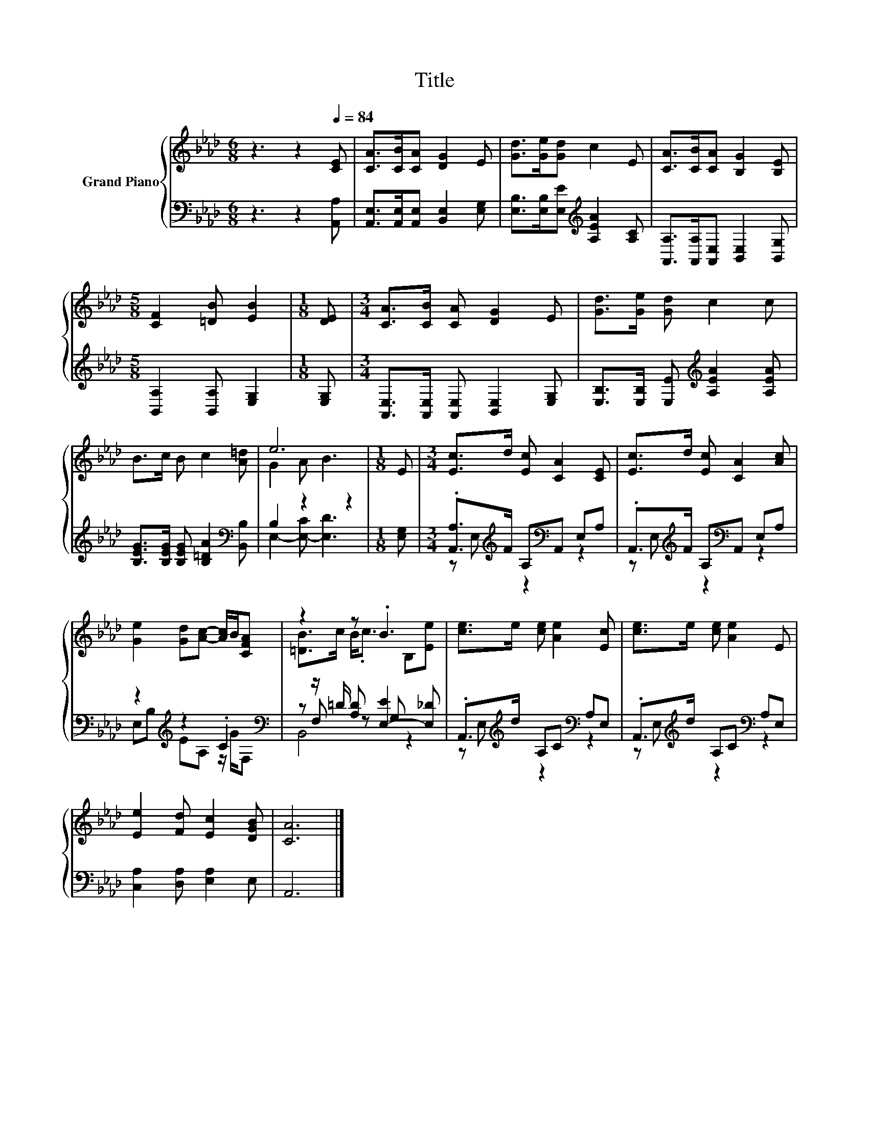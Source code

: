 X:1
T:Title
%%score { ( 1 3 ) | ( 2 4 5 ) }
L:1/8
M:6/8
K:Ab
V:1 treble nm="Grand Piano"
V:3 treble 
V:2 bass 
V:4 bass 
V:5 bass 
V:1
 z3 z2[Q:1/4=84] [CE] | [CA]>[CB][CA] [DG]2 E | [Gd]>[Ge][Gd] c2 E | [CA]>[CB][CA] [B,G]2 [B,E] | %4
[M:5/8] [CF]2 [=DB] [EB]2 |[M:1/8] [DE] |[M:3/4] [CA]>[CB] [CA] [DG]2 E | [Gd]>[Ge] [Gd] c2 c | %8
 B>c B c2 [A=d] | e6 |[M:1/8] E |[M:3/4] [Ec]>d [Ec] [CA]2 [CE] | [Ec]>d [Ec] [CA]2 [Ac] | %13
 [Ge]2 [Gd][Ac]- [Ac]/B/[CFA] | z2 z .B3 | [ce]>e [ce] [Ae]2 [Ec] | [ce]>e [ce] [Ae]2 E | %17
 [Ee]2 [Fd] [Ec]2 [DGB] | [CA]6 |] %19
V:2
 z3 z2 [A,,A,] | [A,,E,]>[A,,E,][A,,E,] [B,,E,]2 [E,G,] | %2
 [E,B,]>[E,B,][E,E][K:treble] [A,EA]2 [A,C] | [A,,A,]>[A,,A,][A,,E,] [B,,E,]2 [B,,G,] | %4
[M:5/8] [B,,A,]2 [B,,A,] [E,G,]2 |[M:1/8] [E,G,] |[M:3/4] [A,,E,]>[A,,E,] [A,,E,] [B,,E,]2 [E,G,] | %7
 [E,B,]>[E,B,] [E,E][K:treble] [A,EA]2 [A,EA] | [B,EG]>[B,EG] [B,EG] [B,=DA]2[K:bass] [B,,B,] | %9
 B,2 z2 z2 |[M:1/8] [E,G,] |[M:3/4] .[A,,A,]>[K:treble]F A,[K:bass]A,, E,A, | %12
 .A,,>[K:treble]F A,[K:bass]A,, E,A, | z2[K:treble] z2 .C2[K:bass] | %14
 z z/ =D/ [A,D] [E,-E]2 [E,_D] | .A,,>[K:treble]d A,C[K:bass] A,E, | %16
 .A,,>[K:treble]d A,C[K:bass] A,E, | [C,A,]2 [D,A,] [E,A,]2 E, | A,,6 |] %19
V:3
 x6 | x6 | x6 | x6 |[M:5/8] x5 |[M:1/8] x |[M:3/4] x6 | x6 | x6 | G2 A B3 |[M:1/8] x |[M:3/4] x6 | %12
 x6 | x6 | [=DB]>c B<.c B,[Ee] | x6 | x6 | x6 | x6 |] %19
V:4
 x6 | x6 | x3[K:treble] x3 | x6 |[M:5/8] x5 |[M:1/8] x |[M:3/4] x6 | x3[K:treble] x3 | %8
 x5[K:bass] x | E,2- [E,-C] [E,D]3 |[M:1/8] x |[M:3/4] z E,[K:treble] z2[K:bass] z2 | %12
 z E,[K:treble] z2[K:bass] z2 | E,B,[K:treble] EA, z/ G/[K:bass]F, | z F, z G, z2 | %15
 z E,[K:treble] z2[K:bass] z2 | z E,[K:treble] z2[K:bass] z2 | x6 | x6 |] %19
V:5
 x6 | x6 | x3[K:treble] x3 | x6 |[M:5/8] x5 |[M:1/8] x |[M:3/4] x6 | x3[K:treble] x3 | %8
 x5[K:bass] x | x6 |[M:1/8] x |[M:3/4] x3/2[K:treble] x3/2[K:bass] x3 | %12
 x3/2[K:treble] x3/2[K:bass] x3 | x2[K:treble] x3[K:bass] x | B,,4 z2 | %15
 x3/2[K:treble] x5/2[K:bass] x2 | x3/2[K:treble] x5/2[K:bass] x2 | x6 | x6 |] %19

